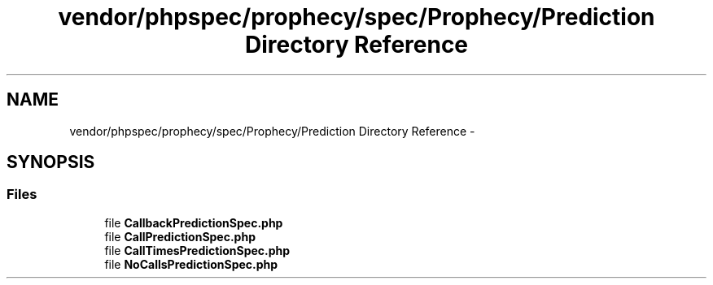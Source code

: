 .TH "vendor/phpspec/prophecy/spec/Prophecy/Prediction Directory Reference" 3 "Tue Apr 14 2015" "Version 1.0" "VirtualSCADA" \" -*- nroff -*-
.ad l
.nh
.SH NAME
vendor/phpspec/prophecy/spec/Prophecy/Prediction Directory Reference \- 
.SH SYNOPSIS
.br
.PP
.SS "Files"

.in +1c
.ti -1c
.RI "file \fBCallbackPredictionSpec\&.php\fP"
.br
.ti -1c
.RI "file \fBCallPredictionSpec\&.php\fP"
.br
.ti -1c
.RI "file \fBCallTimesPredictionSpec\&.php\fP"
.br
.ti -1c
.RI "file \fBNoCallsPredictionSpec\&.php\fP"
.br
.in -1c
